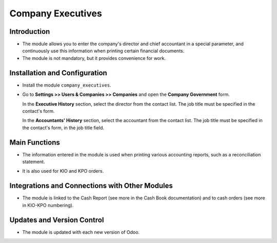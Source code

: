 Company Executives
==================

Introduction
------------

- The module allows you to enter the company's director and chief accountant in a special parameter, and continuously use this information when printing certain financial documents.
- The module is not mandatory, but it provides convenience for work.

Installation and Configuration
------------------------------

- Install the module ``company_executives``.

- Go to **Settings >> Users & Companies >> Companies** and open the **Company Government** form.

  In the **Executive History** section, select the director from the contact list. The job title must be specified in the contact's form.

  .. image:: company_executives/image01.jpg

  In the **Accountants' History** section, select the accountant from the contact list. The job title must be specified in the contact's form, in the job title field.

  .. image:: company_executives/image02.jpg


Main Functions
--------------

- The information entered in the module is used when printing various accounting reports, such as a reconciliation statement.

  .. image:: company_executives/image03.jpg

- It is also used for KIO and KPO orders.

  .. image:: company_executives/image04.jpg


Integrations and Connections with Other Modules
-----------------------------------------------

- The module is linked to the Cash Report (see more in the Cash Book documentation) and to cash orders (see more in KIO-KPO numbering).


Updates and Version Control
----------------------------

- The module is updated with each new version of Odoo.
